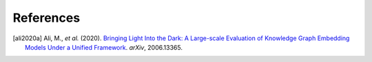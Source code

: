 References
==========

.. [ali2020a] Ali, M., *et al.* (2020). `Bringing Light Into the Dark: A Large-scale Evaluation of Knowledge
   Graph Embedding Models Under a Unified Framework <http://arxiv.org/abs/2006.13365>`_. *arXiv*, 2006.13365.
   
